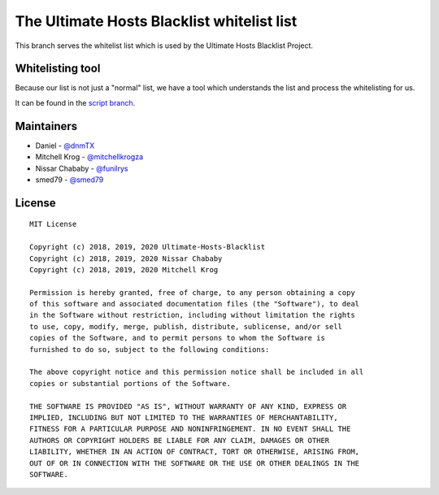 The Ultimate Hosts Blacklist whitelist list
============================================

This branch serves the whitelist list which is used by the Ultimate Hosts Blacklist Project.

Whitelisting tool
-----------------

Because our list is not just a "normal" list, we have a tool which understands the list and process the whitelisting for us.

It can be found in the `script branch`_.


Maintainers
-----------

- Daniel - `@dnmTX`_
- Mitchell Krog - `@mitchellkrogza`_
- Nissar Chababy - `@funilrys`_
- smed79 - `@smed79`_

License
-------

::

    MIT License

    Copyright (c) 2018, 2019, 2020 Ultimate-Hosts-Blacklist
    Copyright (c) 2018, 2019, 2020 Nissar Chababy
    Copyright (c) 2018, 2019, 2020 Mitchell Krog

    Permission is hereby granted, free of charge, to any person obtaining a copy
    of this software and associated documentation files (the "Software"), to deal
    in the Software without restriction, including without limitation the rights
    to use, copy, modify, merge, publish, distribute, sublicense, and/or sell
    copies of the Software, and to permit persons to whom the Software is
    furnished to do so, subject to the following conditions:

    The above copyright notice and this permission notice shall be included in all
    copies or substantial portions of the Software.

    THE SOFTWARE IS PROVIDED "AS IS", WITHOUT WARRANTY OF ANY KIND, EXPRESS OR
    IMPLIED, INCLUDING BUT NOT LIMITED TO THE WARRANTIES OF MERCHANTABILITY,
    FITNESS FOR A PARTICULAR PURPOSE AND NONINFRINGEMENT. IN NO EVENT SHALL THE
    AUTHORS OR COPYRIGHT HOLDERS BE LIABLE FOR ANY CLAIM, DAMAGES OR OTHER
    LIABILITY, WHETHER IN AN ACTION OF CONTRACT, TORT OR OTHERWISE, ARISING FROM,
    OUT OF OR IN CONNECTION WITH THE SOFTWARE OR THE USE OR OTHER DEALINGS IN THE
    SOFTWARE.




.. _@dnmTX: https://github.com/dnmTX
.. _@funilrys: https://github.com/funilrys
.. _@mitchellkrogza: https://github.com/mitchellkrogza
.. _@smed79: https://github.com/smed79
.. _script branch: https://github.com/Ultimate-Hosts-Blacklist/whitelist/tree/script
